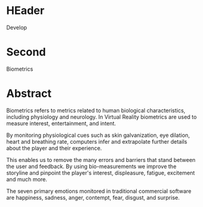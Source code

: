 * HEader

Develop

* Second

Biometrics

* Abstract


Biometrics refers to metrics related to human biological characteristics, including physiology and neurology. In Virtual Reality biometrics are used to measure interest, entertainment, and intent.   

By monitoring physiological cues such as skin galvanization, eye dilation, heart and breathing rate, computers infer and extrapolate further details about the player and their experience.

This enables us to remove the many errors and barriers that stand between the user and feedback. By using bio-measurements we improve the storyline and pinpoint the player's interest, displeasure, fatigue, excitement and much more.  

The seven primary emotions monitored in traditional commercial software are happiness, sadness, anger, contempt, fear, disgust, and surprise.


